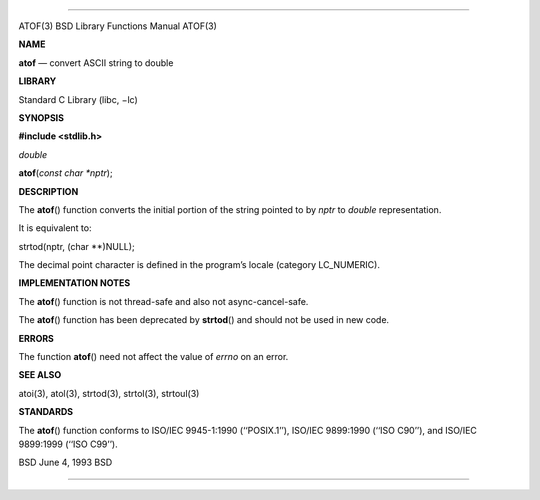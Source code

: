 --------------

ATOF(3) BSD Library Functions Manual ATOF(3)

**NAME**

**atof** — convert ASCII string to double

**LIBRARY**

Standard C Library (libc, −lc)

**SYNOPSIS**

**#include <stdlib.h>**

*double*

**atof**\ (*const char *nptr*);

**DESCRIPTION**

The **atof**\ () function converts the initial portion of the string
pointed to by *nptr* to *double* representation.

It is equivalent to:

strtod(nptr, (char \**)NULL);

The decimal point character is defined in the program’s locale (category
LC_NUMERIC).

**IMPLEMENTATION NOTES**

The **atof**\ () function is not thread-safe and also not
async-cancel-safe.

The **atof**\ () function has been deprecated by **strtod**\ () and
should not be used in new code.

**ERRORS**

The function **atof**\ () need not affect the value of *errno* on an
error.

**SEE ALSO**

atoi(3), atol(3), strtod(3), strtol(3), strtoul(3)

**STANDARDS**

The **atof**\ () function conforms to ISO/IEC 9945-1:1990 (‘‘POSIX.1’’),
ISO/IEC 9899:1990 (‘‘ISO C90’’), and ISO/IEC 9899:1999 (‘‘ISO C99’’).

BSD June 4, 1993 BSD

--------------

.. Copyright (c) 1990, 1991, 1993
..	The Regents of the University of California.  All rights reserved.
..
.. This code is derived from software contributed to Berkeley by
.. Chris Torek and the American National Standards Committee X3,
.. on Information Processing Systems.
..
.. Redistribution and use in source and binary forms, with or without
.. modification, are permitted provided that the following conditions
.. are met:
.. 1. Redistributions of source code must retain the above copyright
..    notice, this list of conditions and the following disclaimer.
.. 2. Redistributions in binary form must reproduce the above copyright
..    notice, this list of conditions and the following disclaimer in the
..    documentation and/or other materials provided with the distribution.
.. 3. Neither the name of the University nor the names of its contributors
..    may be used to endorse or promote products derived from this software
..    without specific prior written permission.
..
.. THIS SOFTWARE IS PROVIDED BY THE REGENTS AND CONTRIBUTORS ``AS IS'' AND
.. ANY EXPRESS OR IMPLIED WARRANTIES, INCLUDING, BUT NOT LIMITED TO, THE
.. IMPLIED WARRANTIES OF MERCHANTABILITY AND FITNESS FOR A PARTICULAR PURPOSE
.. ARE DISCLAIMED.  IN NO EVENT SHALL THE REGENTS OR CONTRIBUTORS BE LIABLE
.. FOR ANY DIRECT, INDIRECT, INCIDENTAL, SPECIAL, EXEMPLARY, OR CONSEQUENTIAL
.. DAMAGES (INCLUDING, BUT NOT LIMITED TO, PROCUREMENT OF SUBSTITUTE GOODS
.. OR SERVICES; LOSS OF USE, DATA, OR PROFITS; OR BUSINESS INTERRUPTION)
.. HOWEVER CAUSED AND ON ANY THEORY OF LIABILITY, WHETHER IN CONTRACT, STRICT
.. LIABILITY, OR TORT (INCLUDING NEGLIGENCE OR OTHERWISE) ARISING IN ANY WAY
.. OUT OF THE USE OF THIS SOFTWARE, EVEN IF ADVISED OF THE POSSIBILITY OF
.. SUCH DAMAGE.


